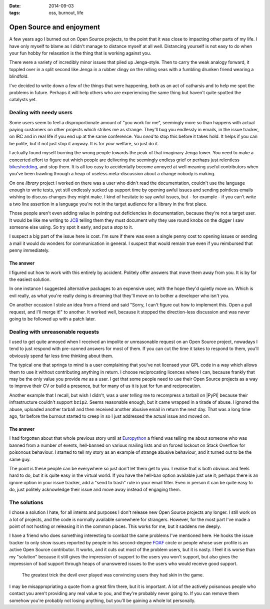 :date: 2014-09-03
:tags: oss, burnout, life

Open Source and enjoyment
=========================

A few years ago I burned out on Open Source projects, to the point that it was
close to impacting other parts of my life.  I have only myself to blame as
I didn't manage to distance myself at all well.  Distancing yourself is not easy
to do when your fun hobby for relaxation is the thing that is working against
you.

There were a variety of incredibly minor issues that piled up Jenga-style.  Then
to carry the weak analogy forward, it toppled over in a split second like Jenga
in a rubber dingy on the rolling seas with a fumbling drunken friend wearing
a blindfold.

I've decided to write down a few of the things that were happening, both as an
act of catharsis and to help me spot the problems in future.  Perhaps it will
help others who are experiencing the same thing but haven't quite spotted the
catalysts yet.

Dealing with needy users
------------------------

Some users seem to feel a disproportionate amount of "you work for me",
seemingly more so than happens with actual paying customers on other projects
which strikes me as strange.  They'll bug you endlessly in emails, in the issue
tracker, on IRC and in real life if you end up at the same conference.  You
*need* to stop this before it takes hold.  It helps if you can be polite, but if
not just stop it anyway.  It is for *your* welfare, so just do it.

I actually found myself burning the wrong people towards the peak of that
imaginary Jenga tower.  You need to make a concerted effort to figure out which
people are delivering the seemingly endless grief or perhaps just relentless
bikeshedding_, and stop them.  It is all too easy to accidentally become
annoyed at well meaning useful contributors when you've been trawling through
a heap of useless meta-discussion about a change nobody is making.

On one *library* project I worked on there was a user who didn't read the
documentation, couldn't use the language enough to write tests, yet still
endlessly sucked up support time by opening awful issues and sending pointless
emails wishing to discuss changes they might make.  I kind of hesitate to say
awful issues, but - for example - if you can't write a two line assertion in
a language you're not in the target audience for a library in the first place.

Those people aren't even adding value in pointing out deficiencies in
documentation, because they're not a target user.  It would be like me writing
to JCB_ telling them they must document why they use round knobs on the digger
I saw someone else using.  So try spot it early, and put a stop to it.

..
    If you want to know why ``github2`` never spawned API v3 support, now you
    do.  To some extent it was probably a good thing as the replacement was
    a clean reimplementation, without the baggage that supporting both API
    versions would have required.  In other ways it was bad as we could have
    used the momemtum to push a single library, instead of the tonnes of half
    finished skeletons we seem to have now.

I suspect a big part of the issue here is cost.  I'm sure if there was even
a single penny cost to opening issues or sending a mail it would do wonders for
communication in general.  I suspect that would remain true even if you
reimbursed that penny immediately.

The answer
''''''''''

I figured out how to work with this entirely by accident.  Politely offer
answers that move them away from you.  It is by far the easiest solution.

In one instance I suggested alternative packages to an expensive user, with the
hope they'd quietly move on.  Which is evil really, as what you're really doing
is dreaming that they'll move on to bother a developer who isn't you.

On another occasion I stole an idea from a friend and said "Sorry, I can't
figure out how to implement this.  Open a pull request, and I'll merge it!" to
another.  It worked well, because it stopped the direction-less discussion and
was never going to be followed up with a patch later.

Dealing with unreasonable requests
----------------------------------

I used to get quite annoyed when I received an impolite or unreasonable request
on an Open Source project, nowadays I tend to just respond with pre-canned
answers for most of them.  If you can cut the time it takes to respond to them,
you'll obviously spend far less time thinking about them.

The typical one that springs to mind is a user complaining that you've not
licensed your GPL code in a way which allows them to use it without contributing
anything in return.  I choose reciprocating licences where I can, because
frankly that may be the only value you provide *me* as a user.  I get that some
people need to use their Open Source projects as a way to improve their CV or
build a presence, but for many of us it is just for fun and reciprocation.

..
    My normal response now is a cuddlier version of this: "If you don't want to
    reciprocate, that is fine by me.  But you need to write your own code, I'm
    not working for you.  I'm offering to work *with* you."

Another example that I recall, but wish I didn't, was a user *telling* me to
recompress a tarball on |PyPI| because their infrastructure couldn't support
``bzip2``.  Seems reasonable enough, but it came wrapped in a tirade of abuse.
I ignored the abuse, uploaded another tarball and then received another abusive
email in return the next day.  That was a long time ago, far before the burnout
started to creep in so I just addressed the actual issue and moved on.

The answer
''''''''''

I had forgotten about that whole previous story until at Europython_ a friend
was telling me about someone who was banned from a number of events, hell-banned
on various mailing lists and on forced lockout on Stack Overflow for poisonous
behaviour.  I started to tell my story as an example of strange abusive
behaviour, and it turned out to be the same guy.

The point is these people can be everywhere so just don't let them get to you.
I realise that is both obvious and feels hard to do, but it is quite easy in the
virtual world.  If you have the hell-ban option available just use
it; perhaps there is an ignore option in your issue tracker, add a "send to
trash" rule in your email filter.  Even in person it can be quite easy to do,
just politely acknowledge their issue and move away instead of engaging them.

The solutions
-------------

I chose a solution I hate, for all intents and purposes I don't release new Open
Source projects any longer.  I still work on a lot of projects, and the code is
normally available somewhere for strangers.  However, for the most part I've
made a point of not hosting or releasing it in the common places.  This works
for me, but it saddens me deeply.

I have a friend who does something interesting to combat the same problems I've
mentioned here.  He hooks the issue tracker to only show issues reported by
people in his second-degree FOAF_ circle or people whose user profile is an
active Open Source contributor.  It works, and it cuts out most of the problem
users, but it is nasty.  I feel it is worse than my "solution" because it still
gives the impression of support to the users you won't support, but also gives
the impression of bad support through heaps of unanswered issues to the users
who would receive good support.

    The greatest trick the devil ever played was convincing users they had skin
    in the game.

I may be misappropriating a quote from a great film there, but it is important.
A lot of the actively poisonous people who contact you aren't providing any real
value to you, and they're probably never going to.  If you can remove them
somehow you're probably not losing anything, but you'll be gaining a whole lot
personally.

..
    There was a rant about Canonical/Ubuntu here, but I've decided to scrub it.
    Everyone I speak to cites the non-contributing "community member" types that
    defines the Canonical ecosystem as being a significant source of the
    poisonous user problem, but the rant is probably unnecessary outside this
    comment.

.. _bikeshedding: http://en.m.wikipedia.org/wiki/bikeshedding
.. _JCB: http://www.jcb.com/
.. _Europython: https://europython.eu/
.. _FOAF: http://www.foaf-project.org/
